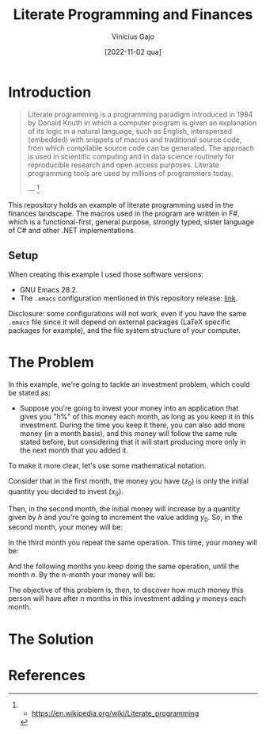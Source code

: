 #+TITLE: Literate Programming and Finances
#+DATE: [2022-11-02 qua]
#+AUTHOR: Vinícius Gajo
#+STARTUP: latexpreview

* Introduction

#+BEGIN_QUOTE
Literate programming is a programming paradigm introduced in 1984 by Donald
Knuth in which a computer program is given an explanation of its logic in a
natural language, such as English, interspersed (embedded) with snippets of
macros and traditional source code, from which compilable source code can be
generated. The approach is used in scientific computing and in data science
routinely for reproducible research and open access purposes. Literate
programming tools are used by millions of programmers today.

--- [1]
#+END_QUOTE

This repository holds an example of literate programming used in the finances
landscape. The macros used in the program are written in F#, which is a
functional-first, general purpose, strongly typed, sister language of C# and
other .NET implementations.

** Setup

When creating this example I used those software versions:

+ GNU Emacs 28.2.
+ The ~.emacs~ configuration mentioned in this repository release: [[https://github.com/64J0/Emacs-config/tree/v1.0.0][link]].

Disclosure: some configurations will not work, even if you have the same
~.emacs~ file since it will depend on external packages (LaTeX specific packages
for example), and the file system structure of your computer.

* The Problem

In this example, we're going to tackle an investment problem, which could be
stated as:

+ Suppose you're going to invest your money into an application that gives you
  "h%" of this money each month, as long as you keep it in this
  investment. During the time you keep it there, you can also add more money (in
  a month basis), and this money will follow the same rule stated before, but
  considering that it will start producing more only in the next month that you
  added it.

To make it more clear, let's use some mathematical notation.

Consider that in the first month, the money you have ($z_0$) is only the initial
quantity you decided to invest ($x_0$).

\begin{equation} \tag{1}
z_0 = x_0
\end{equation}

Then, in the second month, the initial money will increase by a quantity given
by $h$ and you're going to increment the value adding $y_0$. So, in the second
month, your money will be:

\begin{equation} \tag{2}
\begin{aligned}
z_1 & = z_0 \times h + y \\
    & = x_0 \times h + y
\end{aligned}
\end{equation}

In the third month you repeat the same operation. This time, your money will be:

\begin{equation} \tag{3}
\begin{aligned}
z_2 & = z_1 \times h + y\\
    & = (x_0 \times h + y) \times h + y\\
    & = (x_0 \times h^2) + (y \times h) + y
\end{aligned}
\end{equation}

And the following months you keep doing the same operation, until the month
$n$. By the n-month your money will be:

\begin{equation} \tag{4}
\begin{aligned}
z_n & = z_{n-1} \times h + y\\
    & = (x_0 \times h^n) + (y \times h^{n - 1}) + (y \times h^{n - 2}) + ... + (y \times h) + y
\end{aligned}
\end{equation}

The objective of this problem is, then, to discover how much money this person
will have after $n$ months in this investment adding $y$ moneys each month.

* The Solution

* References

[1] - https://en.wikipedia.org/wiki/Literate_programming
